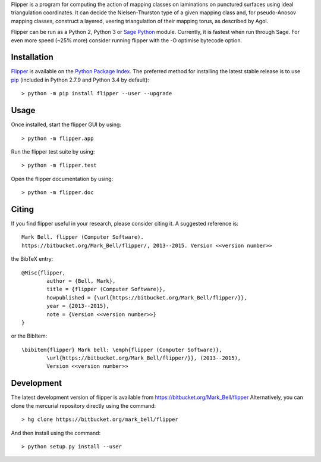 
Flipper is a program for computing the action of mapping classes on laminations
on punctured surfaces using ideal triangulation coordinates. It can decide the
Nielsen-Thurston type of a given mapping class and, for pseudo-Anosov mapping
classes, construct a layered, veering triangulation of their mapping torus, as
described by Agol.

Flipper can be run as a Python 2, Python 3 or `Sage Python
<http://www.sagemath.org/>`_ module. Currently, it is fastest when run through
Sage. For even more speed (~25% more) consider running flipper with the -O
optimise bytecode option.

Installation
============

`Flipper <https://pypi.python.org/flipper>`_ is available on the `Python Package
Index <https://pypi.python.org>`_. The preferred method for installing the latest
stable release is to use `pip <http://pip.readthedocs.org/en/latest/installing.html>`_
(included in Python 2.7.9 and Python 3.4 by default)::

	> python -m pip install flipper --user --upgrade

Usage
=====

Once installed, start the flipper GUI by using::

	> python -m flipper.app

Run the flipper test suite by using::

	> python -m flipper.test

Open the flipper documentation by using::

	> python -m flipper.doc

Citing
======

If you find flipper useful in your research, please consider citing it. A suggested
reference is::

	Mark Bell. flipper (Computer Software).
	https://bitbucket.org/Mark_Bell/flipper/, 2013--2015. Version <<version number>>

the BibTeX entry::

	@Misc{flipper,
		author = {Bell, Mark},
		title = {flipper (Computer Software)},
		howpublished = {\url{https://bitbucket.org/Mark_Bell/flipper/}},
		year = {2013--2015},
		note = {Version <<version number>>}
	}

or the BibItem::

	\bibitem{flipper} Mark bell: \emph{flipper (Computer Software)},
		\url{https://bitbucket.org/Mark_Bell/flipper/}}, (2013--2015),
		Version <<version number>>

Development
===========

The latest development version of flipper is available from
https://bitbucket.org/Mark_Bell/flipper
Alternatively, you can clone the mercurial repository directly using
the command::

	> hg clone https://bitbucket.org/mark_bell/flipper

And then install using the command::

	> python setup.py install --user

